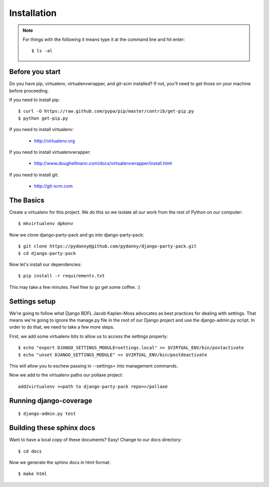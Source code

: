 =============
Installation
=============

.. note:: For things with the following it means type it at the command line and hit enter::

    $ ls -al

Before you start
================

Do you have pip, virtualenv, virtualenvwrapper, and git-scm installed? If not, you'll need to get those on your machine before proceeding.

If you need to install pip::

    $ curl -O https://raw.github.com/pypa/pip/master/contrib/get-pip.py
    $ python get-pip.py
    
If you need to install virtualenv:

    * http://virtualenv.org
    
If you need to install virtualenvwrapper:

    * http://www.doughellmann.com/docs/virtualenvwrapper/install.html

If you need to install git:

    * http://git-scm.com

The Basics
===========

Create a virtualenv for this project. We do this so we isolate all our work from the rest of Python on our computer::

    $ mkvirtualenv dpkenv

Now we clone django-party-pack and go into django-party-pack::

    $ git clone https://pydanny@github.com/pydanny/django-party-pack.git
    $ cd django-party-pack
    
Now let's install our dependencies::

    $ pip install -r requirements.txt
    
This may take a few minutes. Feel free to go get some coffee. :)

Settings setup
===============

We're going to follow what Django BDFL Jacob Kaplan-Moss advocates as best practices for dealing with settings. That means we're going to ignore the manage.py file in the root of our Django project and use the django-admin.py script. In order to do that, we need to take a few more steps.

First, we add some virtualenv bits to allow us to access the settings properly::

    $ echo "export DJANGO_SETTINGS_MODULE=settings.local" >> $VIRTUAL_ENV/bin/postactivate
    $ echo "unset DJANGO_SETTINGS_MODULE" >> $VIRTUAL_ENV/bin/postdeactivate
    
This will allow you to eschew passing in --settings= into management commands.

Now we add to the virtualenv paths our pollaxe project::

    add2virtualenv <<path to django-party-pack repo>>/pollaxe


Running django-coverage
========================

.. parsed-literal::

    $ django-admin.py test
    
Building these sphinx docs
==========================

Want to have a local copy of these documents? Easy! Change to our docs directory::

    $ cd docs

Now we generate the sphinx docs in html format::

    $ make html
    